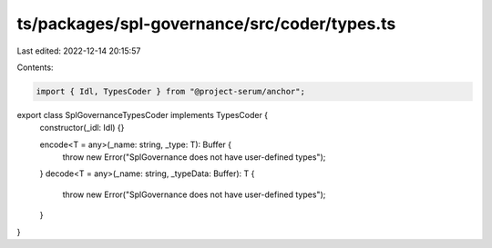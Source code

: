 ts/packages/spl-governance/src/coder/types.ts
=============================================

Last edited: 2022-12-14 20:15:57

Contents:

.. code-block:: ts

    import { Idl, TypesCoder } from "@project-serum/anchor";

export class SplGovernanceTypesCoder implements TypesCoder {
  constructor(_idl: Idl) {}

  encode<T = any>(_name: string, _type: T): Buffer {
    throw new Error("SplGovernance does not have user-defined types");
  }
  decode<T = any>(_name: string, _typeData: Buffer): T {
    throw new Error("SplGovernance does not have user-defined types");
  }
}


